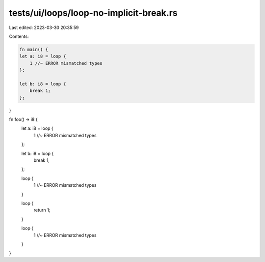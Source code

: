 tests/ui/loops/loop-no-implicit-break.rs
========================================

Last edited: 2023-03-30 20:35:59

Contents:

.. code-block:: rs

    fn main() {
    let a: i8 = loop {
        1 //~ ERROR mismatched types
    };

    let b: i8 = loop {
        break 1;
    };
}

fn foo() -> i8 {
    let a: i8 = loop {
        1 //~ ERROR mismatched types
    };

    let b: i8 = loop {
        break 1;
    };

    loop {
        1 //~ ERROR mismatched types
    }

    loop {
        return 1;
    }

    loop {
        1 //~ ERROR mismatched types
    }
}


